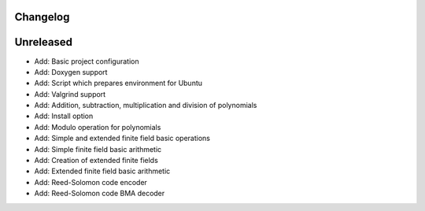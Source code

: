 =========
Changelog
=========

==========
Unreleased
==========

* Add: Basic project configuration
* Add: Doxygen support
* Add: Script which prepares environment for Ubuntu
* Add: Valgrind support
* Add: Addition, subtraction, multiplication and division of polynomials
* Add: Install option
* Add: Modulo operation for polynomials
* Add: Simple and extended finite field basic operations
* Add: Simple finite field basic arithmetic
* Add: Creation of extended finite fields
* Add: Extended finite field basic arithmetic
* Add: Reed-Solomon code encoder
* Add: Reed-Solomon code BMA decoder
